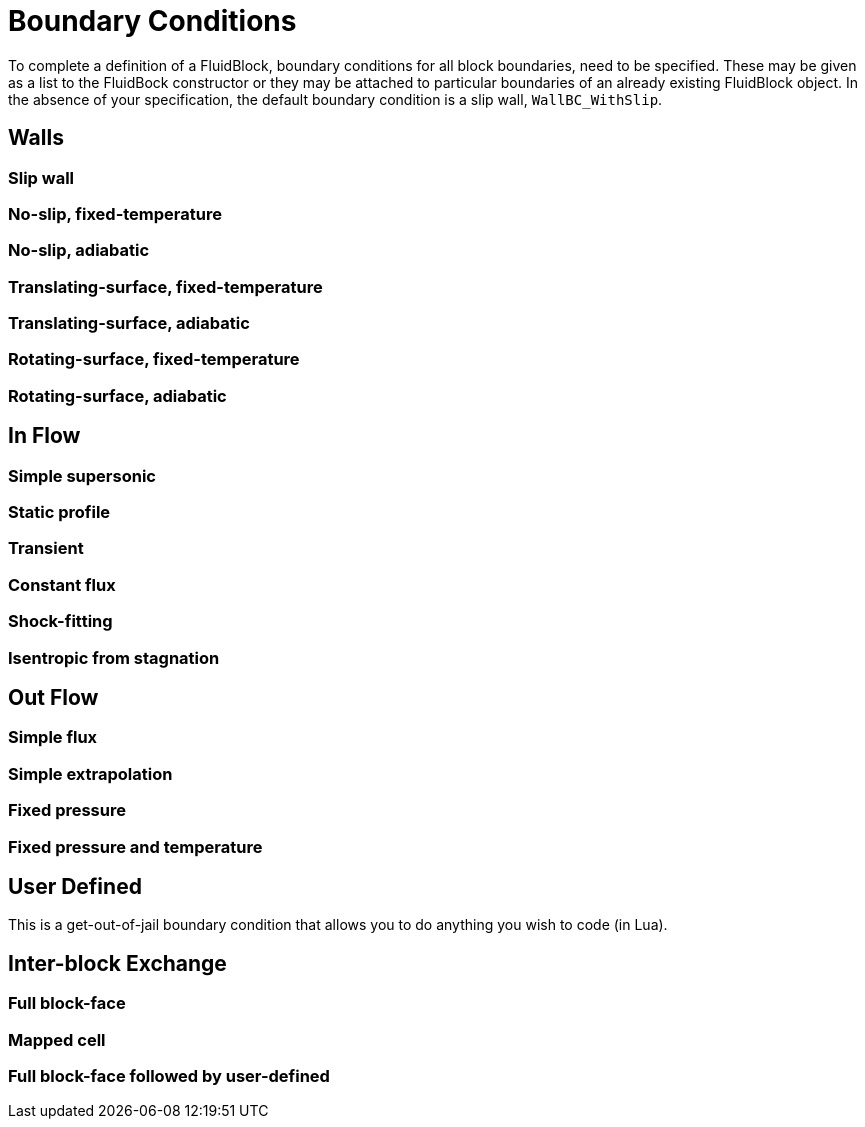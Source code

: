 = Boundary Conditions

To complete a definition of a FluidBlock, boundary conditions for all
block boundaries, need to be specified.
These may be given as a list to the FluidBock constructor or
they may be attached to particular boundaries of an already existing
FluidBlock object.
In the absence of your specification, the default boundary condition
is a slip wall, `WallBC_WithSlip`.


== Walls

=== Slip wall

=== No-slip, fixed-temperature

=== No-slip, adiabatic

=== Translating-surface, fixed-temperature

=== Translating-surface, adiabatic

=== Rotating-surface, fixed-temperature

=== Rotating-surface, adiabatic


== In Flow

=== Simple supersonic

=== Static profile

=== Transient

=== Constant flux

=== Shock-fitting

=== Isentropic from stagnation


== Out Flow

=== Simple flux

=== Simple extrapolation

=== Fixed pressure

=== Fixed pressure and temperature


== User Defined
This is a get-out-of-jail boundary condition that allows you to do anything
you wish to code (in Lua).


== Inter-block Exchange

=== Full block-face

=== Mapped cell

=== Full block-face followed by user-defined



